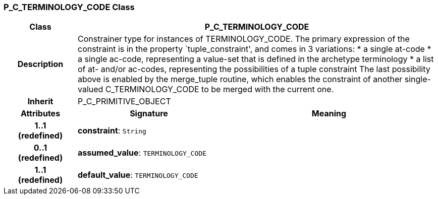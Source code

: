 === P_C_TERMINOLOGY_CODE Class

[cols="^1,2,3"]
|===
h|*Class*
2+^h|*P_C_TERMINOLOGY_CODE*

h|*Description*
2+a|Constrainer type for instances of TERMINOLOGY_CODE. The primary expression of the constraint is in the property `tuple_constraint', and comes in 3 variations:
* a single at-code
* a single ac-code, representing a value-set that is defined in the archetype terminology
* a list of at- and/or ac-codes, representing the possibilities of a tuple constraint
The last possibility above is enabled by the merge_tuple routine, which enables the constraint of another single-valued C_TERMINOLOGY_CODE to be merged with the current one.

h|*Inherit*
2+|P_C_PRIMITIVE_OBJECT

h|*Attributes*
^h|*Signature*
^h|*Meaning*

h|*1..1 +
(redefined)*
|*constraint*: `String`
a|

h|*0..1 +
(redefined)*
|*assumed_value*: `TERMINOLOGY_CODE`
a|

h|*1..1 +
(redefined)*
|*default_value*: `TERMINOLOGY_CODE`
a|
|===
